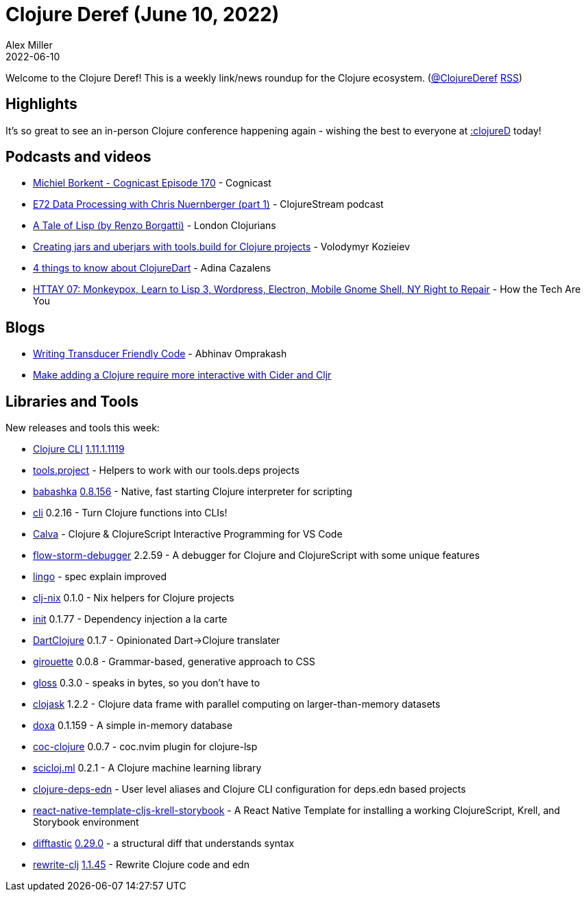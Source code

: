 = Clojure Deref (June 10, 2022)
Alex Miller
2022-06-10
:jbake-type: post

ifdef::env-github,env-browser[:outfilesuffix: .adoc]

Welcome to the Clojure Deref! This is a weekly link/news roundup for the Clojure ecosystem. (https://twitter.com/ClojureDeref[@ClojureDeref] https://clojure.org/feed.xml[RSS])

== Highlights

It's so great to see an in-person Clojure conference happening again - wishing the best to everyone at https://clojured.de/[:clojureD] today!

== Podcasts and videos

* https://cognitect.com/cognicast/170[Michiel Borkent - Cognicast Episode 170] - Cognicast
* https://soundcloud.com/clojurestream/e72-data-processing-with-chris-nuernberger-part-1[E72 Data Processing with Chris Nuernberger (part 1)] - ClojureStream podcast
* https://www.youtube.com/watch?v=m2mzyf2YS_8[A Tale of Lisp (by Renzo Borgatti)] - London Clojurians
* https://www.youtube.com/watch?v=OgV-ALpmXUI[Creating jars and uberjars with tools.build for Clojure projects] - Volodymyr Kozieiev
* https://www.youtube.com/watch?v=dfmRNTmfYVg[4 things to know about ClojureDart] - Adina Cazalens
* https://youtu.be/5TnC0DKCQ9A?t=419[HTTAY 07: Monkeypox, Learn to Lisp 3, Wordpress, Electron, Mobile Gnome Shell, NY Right to Repair] - How the Tech Are You

== Blogs

* https://www.abhinavomprakash.com/posts/writing-transducer-friendly-code/[Writing Transducer Friendly Code] - Abhinav Omprakash
* https://ag91.github.io/blog/2022/06/09/make-adding-a-clojure-require-more-interactive-with-cider-and-cljr/[Make adding a Clojure require more interactive with Cider and Cljr]

== Libraries and Tools

New releases and tools this week:

* https://clojure.org/releases/tools[Clojure CLI] https://clojure.org/releases/tools#v1.11.1.1119[1.11.1.1119]
* https://github.com/exoscale/tools.project[tools.project]  - Helpers to work with our tools.deps projects
* https://github.com/babashka/babashka[babashka] https://github.com/babashka/babashka/blob/master/CHANGELOG.md#08156-2022-06-08[0.8.156] - Native, fast starting Clojure interpreter for scripting
* https://github.com/babashka/cli[cli] 0.2.16 - Turn Clojure functions into CLIs!
* https://calva.io[Calva]  - Clojure & ClojureScript Interactive Programming for VS Code
* https://github.com/jpmonettas/flow-storm-debugger[flow-storm-debugger] 2.2.59 - A debugger for Clojure and ClojureScript with some unique features
* https://github.com/exoscale/lingo[lingo]  - spec explain improved
* https://github.com/jlesquembre/clj-nix[clj-nix] 0.1.0 - Nix helpers for Clojure projects
* https://github.com/ferdinand-beyer/init[init] 0.1.77 - Dependency injection a la carte
* https://github.com/Liverm0r/DartClojure[DartClojure] 0.1.7 - Opinionated Dart->Clojure translater
* https://github.com/green-coder/girouette[girouette] 0.0.8 - Grammar-based, generative approach to CSS
* https://github.com/clj-commons/gloss[gloss] 0.3.0 - speaks in bytes, so you don't have to
* https://github.com/clojure-finance/clojask[clojask] 1.2.2 - Clojure data frame with parallel computing on larger-than-memory datasets
* https://github.com/ribelo/doxa[doxa] 0.1.159 - A simple in-memory database
* https://github.com/NoahTheDuke/coc-clojure[coc-clojure] 0.0.7 - coc.nvim plugin for clojure-lsp
* https://github.com/scicloj/scicloj.ml[scicloj.ml] 0.2.1 - A Clojure machine learning library
* https://github.com/practicalli/clojure-deps-edn[clojure-deps-edn]  - User level aliases and Clojure CLI configuration for deps.edn based projects
* https://github.com/joshuamiller/react-native-template-cljs-krell-storybook[react-native-template-cljs-krell-storybook]  - A React Native Template for installing a working ClojureScript, Krell, and Storybook environment
* https://github.com/Wilfred/difftastic[difftastic] https://github.com/Wilfred/difftastic/releases/tag/0.29.0[0.29.0] - a structural diff that understands syntax
* https://github.com/clj-commons/rewrite-clj[rewrite-clj] https://github.com/clj-commons/rewrite-clj/blob/main/CHANGELOG.adoc#v1145[1.1.45] - Rewrite Clojure code and edn
